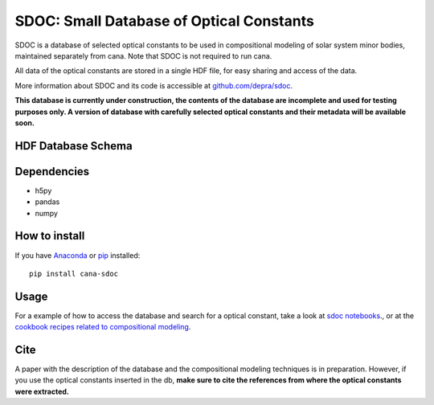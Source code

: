 SDOC: Small Database of Optical Constants
==========================================

SDOC is a database of selected optical constants to be used in compositional modeling of solar system minor bodies,
maintained separately from cana. Note that SDOC is not required to run cana.


All data of the optical constants are stored in a single HDF file, for easy sharing and access of the data.

More information about SDOC and its code is accessible at `github.com/depra/sdoc <https://github.com/depra/sdoc>`_.

**This database is currently under construction, the contents of the database are incomplete and used for testing purposes only.
A version of database with carefully selected optical constants and their metadata will be available soon.**


HDF Database Schema
--------------------

.. image:: https://raw.githubusercontent.com/depra/sdoc/master/docs/images/sdoc.png?token=ABGQYMX3AAZIGIHN7JL7FL27GP7W2
   :align: center


Dependencies
------------

- h5py
- pandas
- numpy


How to install
--------------

If you have `Anaconda <https://www.anaconda.com/distribution/>`_ or `pip <https://pypi.org/project/pip/>`_ installed:

::

   pip install cana-sdoc

Usage
-----
For a example of how to access the database and search for a optical constant, take a look at `sdoc notebooks <https://github.com/depra/sdoc/blob/master/notebooks/accesing_the_database.ipynb>`_.,
or at the `cookbook recipes related to compositional modeling <gallery/index.html#compositional-models>`_.

Cite
----

A paper with the description of the database and the compositional modeling techniques is in preparation. However, if you use the optical constants inserted in the db, **make sure to cite the references from where the optical constants were extracted.**
